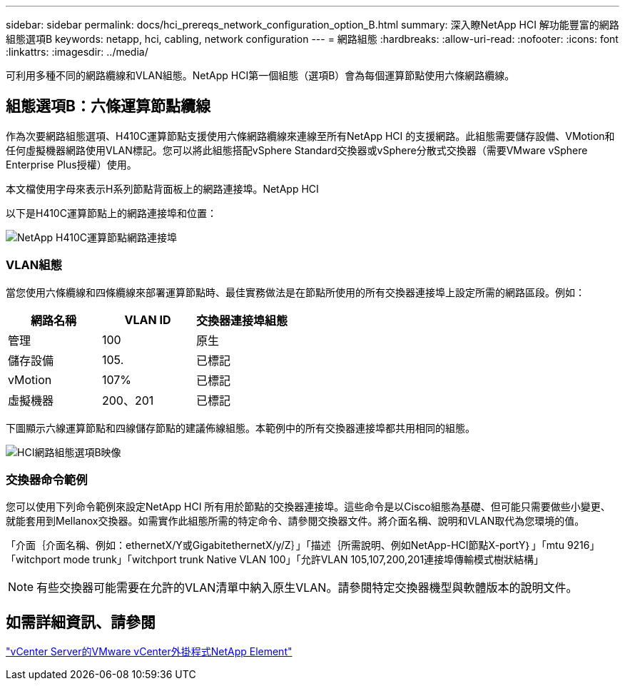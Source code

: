 ---
sidebar: sidebar 
permalink: docs/hci_prereqs_network_configuration_option_B.html 
summary: 深入瞭NetApp HCI 解功能豐富的網路組態選項B 
keywords: netapp, hci, cabling, network configuration 
---
= 網路組態
:hardbreaks:
:allow-uri-read: 
:nofooter: 
:icons: font
:linkattrs: 
:imagesdir: ../media/


[role="lead"]
可利用多種不同的網路纜線和VLAN組態。NetApp HCI第一個組態（選項B）會為每個運算節點使用六條網路纜線。



== 組態選項B：六條運算節點纜線

作為次要網路組態選項、H410C運算節點支援使用六條網路纜線來連線至所有NetApp HCI 的支援網路。此組態需要儲存設備、VMotion和任何虛擬機器網路使用VLAN標記。您可以將此組態搭配vSphere Standard交換器或vSphere分散式交換器（需要VMware vSphere Enterprise Plus授權）使用。

本文檔使用字母來表示H系列節點背面板上的網路連接埠。NetApp HCI

以下是H410C運算節點上的網路連接埠和位置：

[#H35700E_H410C]
image::HCI_ISI_compute_6cable.png[NetApp H410C運算節點網路連接埠]



=== VLAN組態

當您使用六條纜線和四條纜線來部署運算節點時、最佳實務做法是在節點所使用的所有交換器連接埠上設定所需的網路區段。例如：

|===
| 網路名稱 | VLAN ID | 交換器連接埠組態 


| 管理 | 100 | 原生 


| 儲存設備 | 105. | 已標記 


| vMotion | 107% | 已標記 


| 虛擬機器 | 200、201 | 已標記 
|===
下圖顯示六線運算節點和四線儲存節點的建議佈線組態。本範例中的所有交換器連接埠都共用相同的組態。

image::hci_networking_config_scenario_2.png[HCI網路組態選項B映像]



=== 交換器命令範例

您可以使用下列命令範例來設定NetApp HCI 所有用於節點的交換器連接埠。這些命令是以Cisco組態為基礎、但可能只需要做些小變更、就能套用到Mellanox交換器。如需實作此組態所需的特定命令、請參閱交換器文件。將介面名稱、說明和VLAN取代為您環境的值。

「介面｛介面名稱、例如：ethernetX/Y或GigabitethernetX/y/Z｝」「描述｛所需說明、例如NetApp-HCI節點X-portY｝」「mtu 9216」「witchport mode trunk」「witchport trunk Native VLAN 100」「允許VLAN 105,107,200,201連接埠傳輸模式樹狀結構」


NOTE: 有些交換器可能需要在允許的VLAN清單中納入原生VLAN。請參閱特定交換器機型與軟體版本的說明文件。



== 如需詳細資訊、請參閱

https://docs.netapp.com/us-en/vcp/index.html["vCenter Server的VMware vCenter外掛程式NetApp Element"^]
